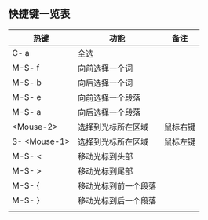 ** 快捷键一览表
   | 热键         | 功能                 | 备注     |
   |--------------+----------------------+----------|
   | C- a         | 全选                 |          |
   | M-S- f       | 向前选择一个词       |          |
   | M-S- b       | 向后选择一个词       |          |
   | M-S- e       | 向前选择一个段落     |          |
   | M-S- a       | 向后选择一个段落     |          |
   | <Mouse-2>    | 选择到光标所在区域   | 鼠标右键 |
   | S- <Mouse-1> | 选择到光标所在区域   | 鼠标左键 |
   |--------------+----------------------+----------|
   | M-S- <       | 移动光标到头部       |          |
   | M-S- >       | 移动光标到尾部       |          |
   | M-S- {       | 移动光标到前一个段落 |          |
   | M-S- }       | 移动光标到后一个段落 |          |
   |--------------+----------------------+----------|
   |              |                      |          |
